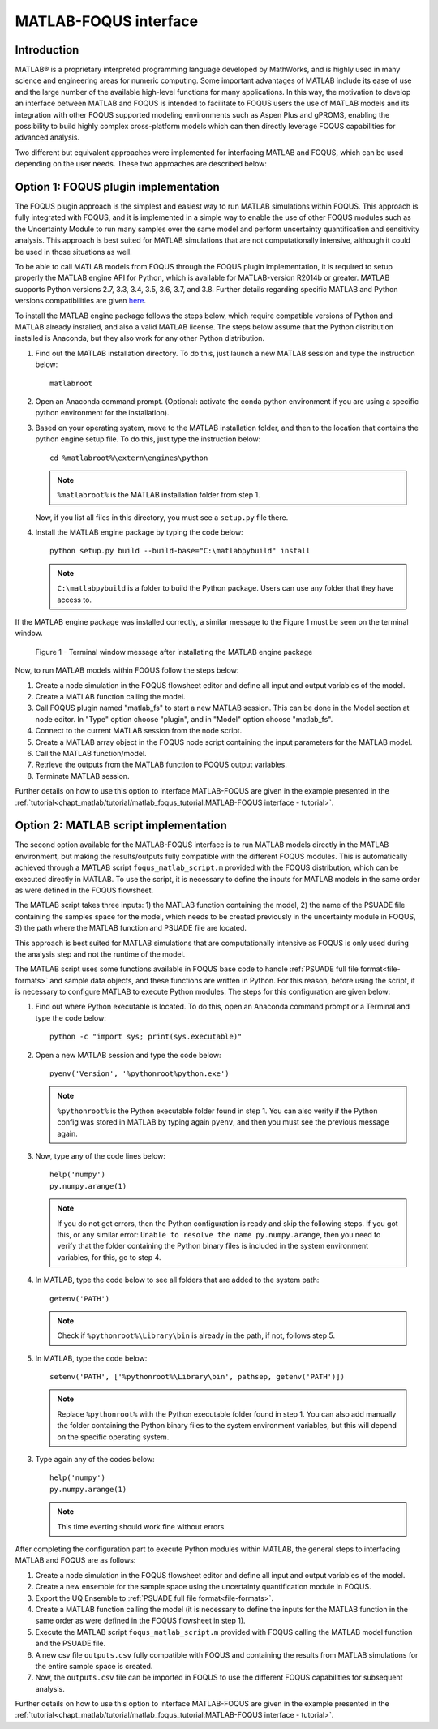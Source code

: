 ﻿MATLAB-FOQUS interface
======================

Introduction
------------

MATLAB® is a proprietary interpreted programming language developed by MathWorks, and is highly used in many science and engineering areas for numeric computing. 
Some important advantages of MATLAB include its ease of use and the large number of the available high-level functions for many applications. In this way, the 
motivation to develop an interface between MATLAB and FOQUS is intended to facilitate to FOQUS users the use of MATLAB models and its integration with other 
FOQUS supported modeling environments such as Aspen Plus and gPROMS, enabling the possibility to build highly complex cross-platform models which can then directly 
leverage FOQUS capabilities for advanced analysis.

Two different but equivalent approaches were implemented for interfacing MATLAB and FOQUS, which can be used depending on the user needs. These two approaches are 
described below:

Option 1: FOQUS plugin implementation
-------------------------------------

The FOQUS plugin approach is the simplest and easiest way to run MATLAB simulations within FOQUS. This approach is fully integrated with FOQUS, and it is implemented 
in a simple way to enable the use of other FOQUS modules such as the Uncertainty Module to run many samples over the same model and perform uncertainty 
quantification and sensitivity analysis. This approach is best suited for MATLAB simulations that are not computationally intensive, although it could be used in those 
situations as well.

To be able to call MATLAB models from FOQUS through the FOQUS plugin implementation, it is required to setup properly the MATLAB engine API for Python, which is 
available for MATLAB-version R2014b or greater. MATLAB supports Python versions 2.7, 3.3, 3.4, 3.5, 3.6, 3.7, and 3.8. Further details regarding specific MATLAB 
and Python versions compatibilities are given `here <https://www.mathworks.com/content/dam/mathworks/mathworks-dot-com/support/sysreq/files/python-compatibility.pdf>`_.

To install the MATLAB engine package follows the steps below, which require compatible versions of Python and MATLAB already installed, and also a valid MATLAB license. 
The steps below assume that the Python distribution installed is Anaconda, but they also work for any other Python distribution.

1. Find out the MATLAB installation directory. To do this, just launch a new MATLAB session and type the instruction below::

      matlabroot

2.	Open an Anaconda command prompt. (Optional: activate the conda python environment if you are using a specific python environment for the installation).

3. Based on your operating system, move to the MATLAB installation folder, and then to the location that contains the python engine setup file. To do this, just type the 
   instruction below::

      cd %matlabroot%\extern\engines\python

   .. note:: ``%matlabroot%`` is the MATLAB installation folder from step 1.

   Now, if you list all files in this directory, you must see a ``setup.py`` file there.

4. Install the MATLAB engine package by typing the code below::

      python setup.py build --build-base="C:\matlabpybuild" install

   .. note:: ``C:\matlabpybuild`` is a folder to build the Python package. Users can use any folder that they have access to.

If the MATLAB engine package was installed correctly, a similar message to the Figure 1 must be seen on the terminal window.

.. figure:: ../figs/terminal_window_msg.png

   Figure 1 - Terminal window message after installating the MATLAB engine package

Now, to run MATLAB models within FOQUS follow the steps below:

1. Create a node simulation in the FOQUS flowsheet editor and define all input and output variables of the model.
2. Create a MATLAB function calling the model.
3. Call FOQUS plugin named "matlab_fs" to start a new MATLAB session. This can be done in the Model section at node editor. 
   In "Type" option choose "plugin", and in "Model" option choose "matlab_fs".
4. Connect to the current MATLAB session from the node script.
5. Create a MATLAB array object in the FOQUS node script containing the input parameters for the MATLAB model.
6. Call the MATLAB function/model.
7. Retrieve the outputs from the MATLAB function to FOQUS output variables.
8. Terminate MATLAB session.

Further details on how to use this option to interface MATLAB-FOQUS are given in the example presented in the 
:ref:`tutorial<chapt_matlab/tutorial/matlab_foqus_tutorial:MATLAB-FOQUS interface - tutorial>`.

Option 2: MATLAB script implementation
--------------------------------------

The second option available for the MATLAB-FOQUS interface is to run MATLAB models directly in the MATLAB environment, but making the results/outputs fully 
compatible with the different FOQUS modules. This is automatically achieved through a MATLAB script ``foqus_matlab_script.m`` provided with the FOQUS distribution, 
which can be executed directly in MATLAB. To use the script, it is necessary to define the inputs for MATLAB models in the same order as were defined in the FOQUS 
flowsheet. 

The MATLAB script takes three inputs: 1) the MATLAB function containing the model, 2) the name of the PSUADE file containing the samples space for the model, 
which needs to be created previously in the uncertainty module in FOQUS, 3) the path where the MATLAB function and PSUADE file are located.

This approach is best suited for MATLAB simulations that are computationally intensive as FOQUS is only used during the analysis step and not the runtime of the model. 

The MATLAB script uses some functions available in FOQUS base code to handle :ref:`PSUADE full file format<file-formats>` and sample data objects, 
and these functions are written in Python. For this reason, before using the script, it is necessary to configure MATLAB to execute Python modules. The steps for this 
configuration are given below:

1. Find out where Python executable is located. To do this, open an Anaconda command prompt or a Terminal and type the code below::

      python -c "import sys; print(sys.executable)"

2. Open a new MATLAB session and type the code below::

      pyenv('Version', '%pythonroot%python.exe')

   .. note:: ``%pythonroot%`` is the Python executable folder found in step 1. You can also verify if the Python config was stored in MATLAB by typing again ``pyenv``, 
             and then you must see the previous message again.

3. Now, type any of the code lines below::

      help('numpy')
      py.numpy.arange(1)

   .. note:: If you do not get errors, then the Python configuration is ready and skip the following steps. If you got this, or any similar error: 
             ``Unable to resolve the name py.numpy.arange``, then you need to verify that the folder containing the Python binary files is included 
             in the system environment variables, for this, go to step 4.

4. In MATLAB, type the code below to see all folders that are added to the system path::

      getenv('PATH')

   .. note:: Check if ``%pythonroot%\Library\bin`` is already in the path, if not, follows step 5.

5. In MATLAB, type the code below::

      setenv('PATH', ['%pythonroot%\Library\bin', pathsep, getenv('PATH')])

   .. note:: Replace ``%pythonroot%`` with the Python executable folder found in step 1. You can also add manually the folder containing the Python 
             binary files to the system environment variables, but this will depend on the specific operating system.

3. Type again any of the codes below::

      help('numpy')
      py.numpy.arange(1)

   .. note:: This time everting should work fine without errors.

After completing the configuration part to execute Python modules within MATLAB, the general steps to interfacing MATLAB and FOQUS are as follows:

1. Create a node simulation in the FOQUS flowsheet editor and define all input and output variables of the model.
2. Create a new ensemble for the sample space using the uncertainty quantification module in FOQUS.
3. Export the UQ Ensemble to :ref:`PSUADE full file format<file-formats>`.
4. Create a MATLAB function calling the model (it is necessary to define the inputs for the MATLAB function in the same order as were defined in 
   the FOQUS flowsheet in step 1).
5. Execute the MATLAB script ``foqus_matlab_script.m`` provided with FOQUS calling the MATLAB model function and the PSUADE file. 
6. A new csv file ``outputs.csv`` fully compatible with FOQUS and containing the results from MATLAB simulations for the entire sample space is created. 
7. Now, the ``outputs.csv`` file can be imported in FOQUS to use the different FOQUS capabilities for subsequent analysis.

Further details on how to use this option to interface MATLAB-FOQUS are given in the example presented in the 
:ref:`tutorial<chapt_matlab/tutorial/matlab_foqus_tutorial:MATLAB-FOQUS interface - tutorial>`.